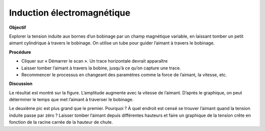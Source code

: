 .. 4.7
   
Induction électromagnétique
---------------------------

**Objectif**

Explorer la tension induite aux bornes d’un bobinage par un champ
magnétique variable, en laissant tomber un petit aimant cylindrique à
travers le bobinage. On utilise un tube pour guider l’aimant à travers
le bobinage.

.. image:: schematics/induction.svg
	   :width: 300px
.. image:: pics/induction-screen.png
	   :width: 300px

**Procédure**

-  Cliquer sur « Démarrer le scan ». Un trace horizontale devrait
   apparaître
-  Laisser tomber l’aimant à travers la bobine, jusqu’à ce qu’on capture
   une trace.
-  Recommencer le processus en changeant des paramètres comme la force
   de l’aimant, la vitesse, etc.

**Discussion**

Le résultat est montré sur la figure. L’amplitude augmente avec la
vitesse de l’aimant. D’après le graphique, on peut déterminer le temps
que met l’aimant à traverser le bobinage.

Le deuxième pic est plus grand que le premier. Pourquoi ? À quel endroit
est censé se trouver l’aimant quand la tension induite passe par zéro ?
Laisser tomber l’aimant depuis différentes hauteurs et faire un
graphique de la tension crête en fonction de la racine carrée de la
hauteur de chute.
